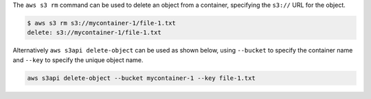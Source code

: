 The ``aws s3 rm`` command can be used to delete an object from a container,
specifying the ``s3://`` URL for the object.

.. code-block:: console

  $ aws s3 rm s3://mycontainer-1/file-1.txt
  delete: s3://mycontainer-1/file-1.txt

Alternatively ``aws s3api delete-object`` can be used as shown below,
using ``--bucket`` to specify the container name
and ``--key`` to specify the unique object name.

.. code-block:: bash

  aws s3api delete-object --bucket mycontainer-1 --key file-1.txt
